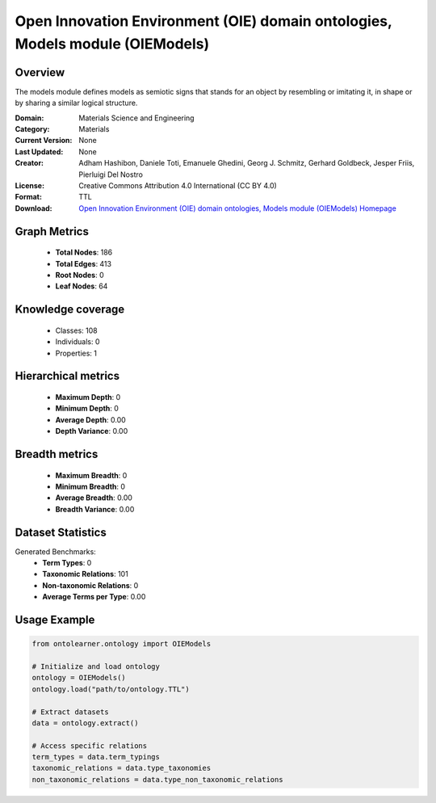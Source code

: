 Open Innovation Environment (OIE) domain ontologies, Models module (OIEModels)
========================================================================================================================

Overview
--------
The models module defines models as semiotic signs that stands for an object by resembling or imitating it,
in shape or by sharing a similar logical structure.

:Domain: Materials Science and Engineering
:Category: Materials
:Current Version: None
:Last Updated: None
:Creator: Adham Hashibon, Daniele Toti, Emanuele Ghedini, Georg J. Schmitz, Gerhard Goldbeck, Jesper Friis, Pierluigi Del Nostro
:License: Creative Commons Attribution 4.0 International (CC BY 4.0)
:Format: TTL
:Download: `Open Innovation Environment (OIE) domain ontologies, Models module (OIEModels) Homepage <https://github.com/emmo-repo/OIE-Ontologies/>`_

Graph Metrics
-------------
    - **Total Nodes**: 186
    - **Total Edges**: 413
    - **Root Nodes**: 0
    - **Leaf Nodes**: 64

Knowledge coverage
------------------
    - Classes: 108
    - Individuals: 0
    - Properties: 1

Hierarchical metrics
--------------------
    - **Maximum Depth**: 0
    - **Minimum Depth**: 0
    - **Average Depth**: 0.00
    - **Depth Variance**: 0.00

Breadth metrics
------------------
    - **Maximum Breadth**: 0
    - **Minimum Breadth**: 0
    - **Average Breadth**: 0.00
    - **Breadth Variance**: 0.00

Dataset Statistics
------------------
Generated Benchmarks:
    - **Term Types**: 0
    - **Taxonomic Relations**: 101
    - **Non-taxonomic Relations**: 0
    - **Average Terms per Type**: 0.00

Usage Example
-------------
.. code-block:: python

    from ontolearner.ontology import OIEModels

    # Initialize and load ontology
    ontology = OIEModels()
    ontology.load("path/to/ontology.TTL")

    # Extract datasets
    data = ontology.extract()

    # Access specific relations
    term_types = data.term_typings
    taxonomic_relations = data.type_taxonomies
    non_taxonomic_relations = data.type_non_taxonomic_relations
